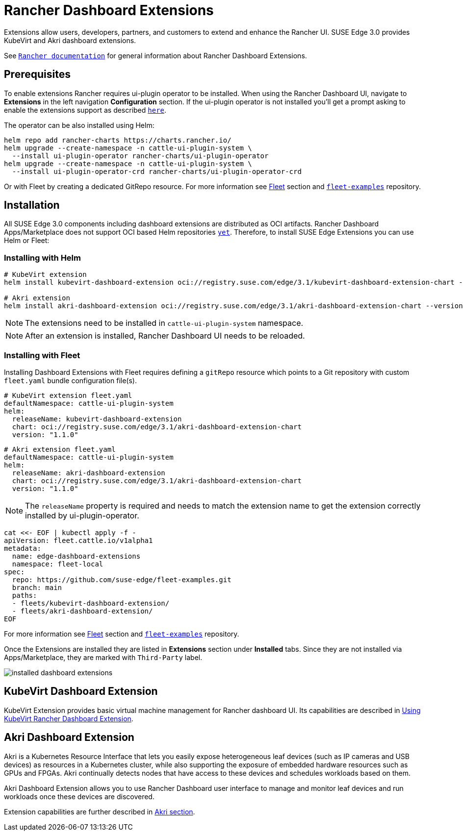 [#components-rancher-dashboard-extensions]
= Rancher Dashboard Extensions
:experimental:

ifdef::env-github[]
:imagesdir: ../images/
:tip-caption: :bulb:
:note-caption: :information_source:
:important-caption: :heavy_exclamation_mark:
:caution-caption: :fire:
:warning-caption: :warning:
endif::[]

Extensions allow users, developers, partners, and customers to extend and enhance the Rancher UI. SUSE Edge 3.0 provides KubeVirt and Akri dashboard extensions.

See `https://ranchermanager.docs.rancher.com/integrations-in-rancher/rancher-extensions[Rancher documentation]` for general information about Rancher Dashboard Extensions.

== Prerequisites

To enable extensions Rancher requires ui-plugin operator to be installed. When using the Rancher Dashboard UI, navigate to *Extensions* in the left navigation *Configuration* section. If the ui-plugin operator is not installed you'll get a prompt asking to enable the extensions support as described `https://ranchermanager.docs.rancher.com/integrations-in-rancher/rancher-extensions#installing-extensions[here]`.

The operator can be also installed using Helm:

[,bash]
----
helm repo add rancher-charts https://charts.rancher.io/
helm upgrade --create-namespace -n cattle-ui-plugin-system \
  --install ui-plugin-operator rancher-charts/ui-plugin-operator
helm upgrade --create-namespace -n cattle-ui-plugin-system \
  --install ui-plugin-operator-crd rancher-charts/ui-plugin-operator-crd
----

Or with Fleet by creating a dedicated GitRepo resource. For more information see <<components-fleet,Fleet>> section and `https://github.com/suse-edge/fleet-examples/blob/main/gitrepos/rancher-ui-plugin-operator-gitrepo.yaml[fleet-examples]` repository.

== Installation

All SUSE Edge 3.0 components including dashboard extensions are distributed as OCI artifacts. Rancher Dashboard Apps/Marketplace does not support OCI based Helm repositories `https://github.com/rancher/dashboard/issues/9815[yet]`. Therefore, to install SUSE Edge Extensions you can use Helm or Fleet:

=== Installing with Helm

[,bash]
----
# KubeVirt extension
helm install kubevirt-dashboard-extension oci://registry.suse.com/edge/3.1/kubevirt-dashboard-extension-chart --version 1.1.0 --namespace cattle-ui-plugin-system

# Akri extension
helm install akri-dashboard-extension oci://registry.suse.com/edge/3.1/akri-dashboard-extension-chart --version 1.1.0 --namespace cattle-ui-plugin-system
----

[NOTE]
====
The extensions need to be installed in `cattle-ui-plugin-system` namespace.
====

[NOTE]
====
After an extension is installed, Rancher Dashboard UI needs to be reloaded. 
====

=== Installing with Fleet

Installing Dashboard Extensions with Fleet requires defining a `gitRepo` resource which points to a Git repository with custom `fleet.yaml` bundle configuration file(s).

[,yaml]
----
# KubeVirt extension fleet.yaml
defaultNamespace: cattle-ui-plugin-system
helm:
  releaseName: kubevirt-dashboard-extension
  chart: oci://registry.suse.com/edge/3.1/akri-dashboard-extension-chart
  version: "1.1.0"
----

[,yaml]
----
# Akri extension fleet.yaml
defaultNamespace: cattle-ui-plugin-system
helm:
  releaseName: akri-dashboard-extension
  chart: oci://registry.suse.com/edge/3.1/akri-dashboard-extension-chart
  version: "1.1.0"
----

[NOTE]
====
The `releaseName` property is required and needs to match the extension name to get the extension correctly installed by ui-plugin-operator.
====

[,yaml]
----
cat <<- EOF | kubectl apply -f -
apiVersion: fleet.cattle.io/v1alpha1
metadata:
  name: edge-dashboard-extensions
  namespace: fleet-local
spec:
  repo: https://github.com/suse-edge/fleet-examples.git
  branch: main
  paths:
  - fleets/kubevirt-dashboard-extension/
  - fleets/akri-dashboard-extension/
EOF
----

For more information see <<components-fleet,Fleet>> section and `https://github.com/suse-edge/fleet-examples[fleet-examples]` repository.

Once the Extensions are installed they are listed in *Extensions* section under *Installed* tabs. Since they are not installed via Apps/Marketplace, they are marked with `Third-Party` label.

image::installed-dashboard-extensions.png[]

== KubeVirt Dashboard Extension

KubeVirt Extension provides basic virtual machine management for Rancher dashboard UI. Its capabilities are described in <<kubevirt-dashboard-extension, Using KubeVirt Rancher Dashboard Extension>>. 

== Akri Dashboard Extension

Akri is a Kubernetes Resource Interface that lets you easily expose heterogeneous leaf devices (such as IP cameras and USB devices) as resources in a Kubernetes cluster, while also supporting the exposure of embedded hardware resources such as GPUs and FPGAs. Akri continually detects nodes that have access to these devices and schedules workloads based on them.

Akri Dashboard Extension allows you to use Rancher Dashboard user interface to manage and monitor leaf devices and run workloads once these devices are discovered.

Extension capabilities are further described in <<akri-dashboard-extension,Akri section>>. 
